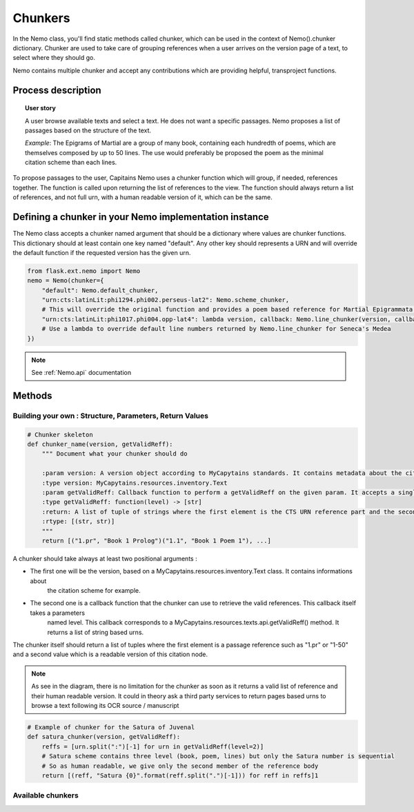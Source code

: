Chunkers
========

.. _Nemo.chunker::

In the Nemo class, you'll find static methods called chunker, which can be used in the context of
Nemo().chunker dictionary. Chunker are used to take care of grouping references when a user arrives on
the version page of a text, to select where they should go.

Nemo contains multiple chunker and accept any contributions which are providing helpful, transproject functions.

Process description
###################
.. image:: _static/images/nemo.chunker.diagram.png
    :alt: Nemo Chunker Workflow

.. topic:: User story

    A user browse available texts and select a text. He does not want a specific passages. Nemo proposes a list of passages based
    on the structure of the text.

    *Example*: The Epigrams of Martial are a group of many book, containing each hundredth of poems, which are themselves composed
    by up to 50 lines. The use would preferably be proposed the poem as the minimal citation scheme than each lines.

To propose passages to the user, Capitains Nemo uses a chunker function which will group, if needed, references together. The function is called upon returning
the list of references to the view. The function should always return a list of references, and not full urn, with a human readable version of it,
which can be the same.

Defining a chunker in your Nemo implementation instance
#######################################################

The Nemo class accepts a chunker named argument that should be a dictionary where values are chunker functions.
This dictionary should at least contain one key named "default". Any other key should represents a URN and will override
the default function if the requested version has the given urn.

.. code-block:: python

    from flask.ext.nemo import Nemo
    nemo = Nemo(chunker={
        "default": Nemo.default_chunker,
        "urn:cts:latinLit:phi1294.phi002.perseus-lat2": Nemo.scheme_chunker,
        # This will override the original function and provides a poem based reference for Martial Epigrammata in this version
        "urn:cts:latinLit:phi1017.phi004.opp-lat4": lambda version, callback: Nemo.line_chunker(version, callback, lines=50)
        # Use a lambda to override default line numbers returned by Nemo.line_chunker for Seneca's Medea
    })

.. note:: See :ref:`Nemo.api` documentation

Methods
#######

Building your own : Structure, Parameters, Return Values
********************************************************

.. _Nemo.chunker.skeleton::


.. code-block:: python

    # Chunker skeleton
    def chunker_name(version, getValidReff):
        """ Document what your chunker should do

        :param version: A version object according to MyCapytains standards. It contains metadata about the citation scheme through version.citation
        :type version: MyCapytains.resources.inventory.Text
        :param getValidReff: Callback function to perform a getValidReff on the given param. It accepts a single parameter named "level" and returns a list of URNs
        :type getValidReff: function(level) -> [str]
        :return: A list of tuple of strings where the first element is the CTS URN reference part and the second a human readable version of it
        :rtype: [(str, str)]
        """
        return [("1.pr", "Book 1 Prolog")("1.1", "Book 1 Poem 1"), ...]

A chunker should take always at least two positional arguments :

- The first one will be the version, based on a MyCapytains.resources.inventory.Text class. It contains informations about
    the citation scheme for example.
- The second one is a callback function that the chunker can use to retrieve the valid references. This callback itself takes a parameters
    named level. This callback corresponds to a MyCapytains.resources.texts.api.getValidReff() method. It returns a list of string based urns.

The chunker itself should return a list of tuples where the first element is a passage reference such as "1.pr" or "1-50" and a second value
which is a readable version of this citation node.

.. note:: As see in the diagram, there is no limitation for the chunker as soon as it returns a valid list of reference
    and their human readable version. It could in theory ask a third party services to return pages based urns to browse
    a text following its OCR source / manuscript


.. code-block:: python

    # Example of chunker for the Satura of Juvenal
    def satura_chunker(version, getValidReff):
        reffs = [urn.split(":")[-1] for urn in getValidReff(level=2)]
        # Satura scheme contains three level (book, poem, lines) but only the Satura number is sequential
        # So as human readable, we give only the second member of the reference body
        return [(reff, "Satura {0}".format(reff.split(".")[-1])) for reff in reffs]1

Available chunkers
******************

.. automethod:: flask.ext.nemo.Nemo.default_chunker
.. automethod:: flask.ext.nemo.Nemo.line_chunker
.. automethod:: flask.ext.nemo.Nemo.scheme_chunker